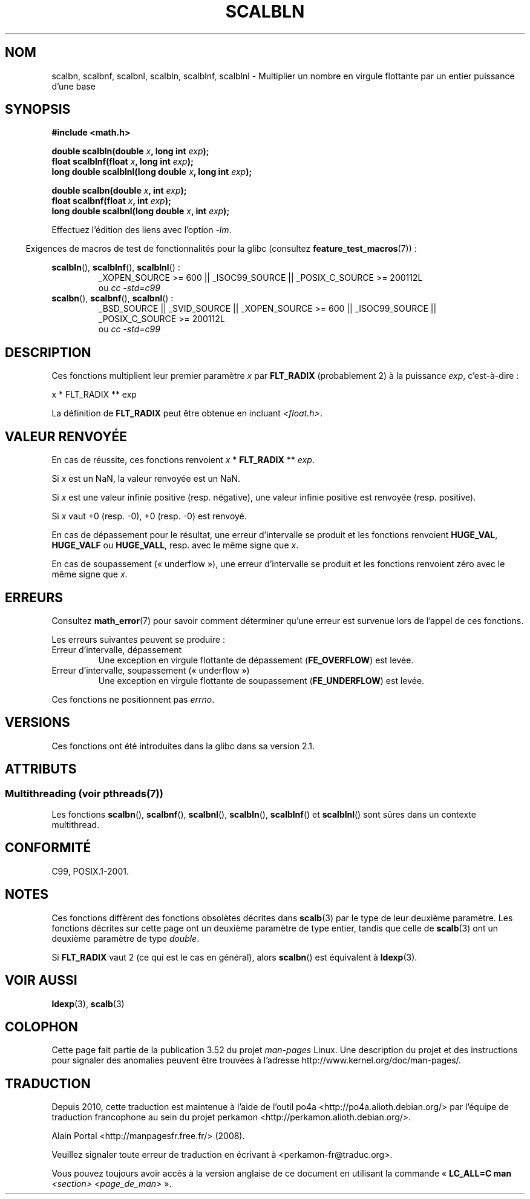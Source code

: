 .\" Copyright 2004 Andries Brouwer <aeb@cwi.nl>.
.\" and Copyright 2008, Linux Foundation, written by Michael Kerrisk
.\"     <mtk.manpages@gmail.com>
.\"
.\" %%%LICENSE_START(VERBATIM)
.\" Permission is granted to make and distribute verbatim copies of this
.\" manual provided the copyright notice and this permission notice are
.\" preserved on all copies.
.\"
.\" Permission is granted to copy and distribute modified versions of this
.\" manual under the conditions for verbatim copying, provided that the
.\" entire resulting derived work is distributed under the terms of a
.\" permission notice identical to this one.
.\"
.\" Since the Linux kernel and libraries are constantly changing, this
.\" manual page may be incorrect or out-of-date.  The author(s) assume no
.\" responsibility for errors or omissions, or for damages resulting from
.\" the use of the information contained herein.  The author(s) may not
.\" have taken the same level of care in the production of this manual,
.\" which is licensed free of charge, as they might when working
.\" professionally.
.\"
.\" Formatted or processed versions of this manual, if unaccompanied by
.\" the source, must acknowledge the copyright and authors of this work.
.\" %%%LICENSE_END
.\"
.\"*******************************************************************
.\"
.\" This file was generated with po4a. Translate the source file.
.\"
.\"*******************************************************************
.TH SCALBLN 3 "21 juin 2013" "" "Manuel du programmeur Linux"
.SH NOM
scalbn, scalbnf, scalbnl, scalbln, scalblnf, scalblnl \- Multiplier un nombre
en virgule flottante par un entier puissance d'une base
.SH SYNOPSIS
\fB#include <math.h>\fP
.sp
\fBdouble scalbln(double \fP\fIx\fP\fB, long int \fP\fIexp\fP\fB);\fP
.br
\fBfloat scalblnf(float \fP\fIx\fP\fB, long int \fP\fIexp\fP\fB);\fP
.br
\fBlong double scalblnl(long double \fP\fIx\fP\fB, long int \fP\fIexp\fP\fB);\fP
.sp
\fBdouble scalbn(double \fP\fIx\fP\fB, int \fP\fIexp\fP\fB);\fP
.br
\fBfloat scalbnf(float \fP\fIx\fP\fB, int \fP\fIexp\fP\fB);\fP
.br
\fBlong double scalbnl(long double \fP\fIx\fP\fB, int \fP\fIexp\fP\fB);\fP
.sp
Effectuez l'édition des liens avec l'option \fI\-lm\fP.
.sp
.in -4n
Exigences de macros de test de fonctionnalités pour la glibc (consultez
\fBfeature_test_macros\fP(7))\ :
.in
.sp
.ad l
\fBscalbln\fP(), \fBscalblnf\fP(), \fBscalblnl\fP()\ :
.RS
_XOPEN_SOURCE\ >=\ 600 || _ISOC99_SOURCE || _POSIX_C_SOURCE\ >=\ 200112L
.br
ou \fIcc\ \-std=c99\fP
.RE
.br
\fBscalbn\fP(), \fBscalbnf\fP(), \fBscalbnl\fP()\ :
.RS
_BSD_SOURCE || _SVID_SOURCE || _XOPEN_SOURCE\ >=\ 600 || _ISOC99_SOURCE
|| _POSIX_C_SOURCE\ >=\ 200112L
.br
ou \fIcc\ \-std=c99\fP
.RE
.ad b
.SH DESCRIPTION
Ces fonctions multiplient leur premier paramètre \fIx\fP par \fBFLT_RADIX\fP
(probablement 2) à la puissance \fIexp\fP, c'est\-à\-dire\ :
.nf

    x * FLT_RADIX ** exp
.fi

.\" not in /usr/include but in a gcc lib
La définition de \fBFLT_RADIX\fP peut être obtenue en incluant
\fI<float.h>\fP.
.SH "VALEUR RENVOYÉE"
En cas de réussite, ces fonctions renvoient \fIx\fP * \fBFLT_RADIX\fP ** \fIexp\fP.

Si \fIx\fP est un NaN, la valeur renvoyée est un NaN.

Si \fIx\fP est une valeur infinie positive (resp. négative), une valeur infinie
positive est renvoyée (resp. positive).

Si \fIx\fP vaut +0 (resp. \-0), +0 (resp. \-0) est renvoyé.

En cas de dépassement pour le résultat, une erreur d'intervalle se produit
et les fonctions renvoient \fBHUGE_VAL\fP, \fBHUGE_VALF\fP ou \fBHUGE_VALL\fP,
resp. avec le même signe que \fIx\fP.

En cas de soupassement («\ underflow\ »), une erreur d'intervalle se produit
et les fonctions renvoient zéro avec le même signe que \fIx\fP.
.SH ERREURS
Consultez \fBmath_error\fP(7) pour savoir comment déterminer qu'une erreur est
survenue lors de l'appel de ces fonctions.
.PP
Les erreurs suivantes peuvent se produire\ :
.TP 
Erreur d'intervalle, dépassement
.\" .I errno
.\" is set to
.\" .BR ERANGE .
Une exception en virgule flottante de dépassement (\fBFE_OVERFLOW\fP) est
levée.
.TP 
Erreur d'intervalle, soupassement («\ underflow\ »)
.\" .I errno
.\" is set to
.\" .BR ERANGE .
Une exception en virgule flottante de soupassement (\fBFE_UNDERFLOW\fP) est
levée.
.PP
.\" FIXME . Is it intentional that these functions do not set errno?
.\" Bug raised: http://sources.redhat.com/bugzilla/show_bug.cgi?id=6803
Ces fonctions ne positionnent pas \fIerrno\fP.
.SH VERSIONS
Ces fonctions ont été introduites dans la glibc dans sa version\ 2.1.
.SH ATTRIBUTS
.SS "Multithreading (voir pthreads(7))"
Les fonctions \fBscalbn\fP(), \fBscalbnf\fP(), \fBscalbnl\fP(), \fBscalbln\fP(),
\fBscalblnf\fP() et \fBscalblnl\fP() sont sûres dans un contexte multithread.
.SH CONFORMITÉ
C99, POSIX.1\-2001.
.SH NOTES
Ces fonctions diffèrent des fonctions obsolètes décrites dans \fBscalb\fP(3)
par le type de leur deuxième paramètre. Les fonctions décrites sur cette
page ont un deuxième paramètre de type entier, tandis que celle de
\fBscalb\fP(3) ont un deuxième paramètre de type \fIdouble\fP.

Si \fBFLT_RADIX\fP vaut 2 (ce qui est le cas en général), alors \fBscalbn\fP() est
équivalent à \fBldexp\fP(3).
.SH "VOIR AUSSI"
\fBldexp\fP(3), \fBscalb\fP(3)
.SH COLOPHON
Cette page fait partie de la publication 3.52 du projet \fIman\-pages\fP
Linux. Une description du projet et des instructions pour signaler des
anomalies peuvent être trouvées à l'adresse
\%http://www.kernel.org/doc/man\-pages/.
.SH TRADUCTION
Depuis 2010, cette traduction est maintenue à l'aide de l'outil
po4a <http://po4a.alioth.debian.org/> par l'équipe de
traduction francophone au sein du projet perkamon
<http://perkamon.alioth.debian.org/>.
.PP
Alain Portal <http://manpagesfr.free.fr/>\ (2008).
.PP
Veuillez signaler toute erreur de traduction en écrivant à
<perkamon\-fr@traduc.org>.
.PP
Vous pouvez toujours avoir accès à la version anglaise de ce document en
utilisant la commande
«\ \fBLC_ALL=C\ man\fR \fI<section>\fR\ \fI<page_de_man>\fR\ ».
